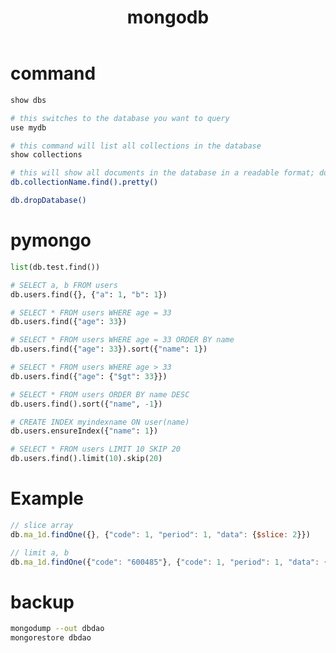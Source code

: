 #+TITLE: mongodb
#+LINK_UP: index.html
#+LINK_HOME: index.html
#+OPTIONS: H:3 num:t toc:2 \n:nil @:t ::t |:t ^:{} -:t f:t *:t <:t

* command
  #+BEGIN_SRC sh
    show dbs

    # this switches to the database you want to query
    use mydb

    # this command will list all collections in the database
    show collections

    # this will show all documents in the database in a readable format; do the same for each collection in the database
    db.collectionName.find().pretty()

    db.dropDatabase()
  #+END_SRC

* pymongo
  #+BEGIN_SRC python
    list(db.test.find())

    # SELECT a, b FROM users
    db.users.find({}, {"a": 1, "b": 1})

    # SELECT * FROM users WHERE age = 33
    db.users.find({"age": 33})

    # SELECT * FROM users WHERE age = 33 ORDER BY name
    db.users.find({"age": 33}).sort({"name": 1})

    # SELECT * FROM users WHERE age > 33
    db.users.find({"age": {"$gt": 33}})

    # SELECT * FROM users ORDER BY name DESC
    db.users.find().sort({"name", -1})

    # CREATE INDEX myindexname ON user(name)
    db.users.ensureIndex({"name": 1})

    # SELECT * FROM users LIMIT 10 SKIP 20
    db.users.find().limit(10).skip(20)
  #+END_SRC

* Example
  #+BEGIN_SRC javascript
    // slice array
    db.ma_1d.findOne({}, {"code": 1, "period": 1, "data": {$slice: 2}})

    // limit a, b
    db.ma_1d.findOne({"code": "600485"}, {"code": 1, "period": 1, "data": {$slice: [-5,5]}})
  #+END_SRC

* backup
  #+BEGIN_SRC sh
    mongodump --out dbdao
    mongorestore dbdao
  #+END_SRC

